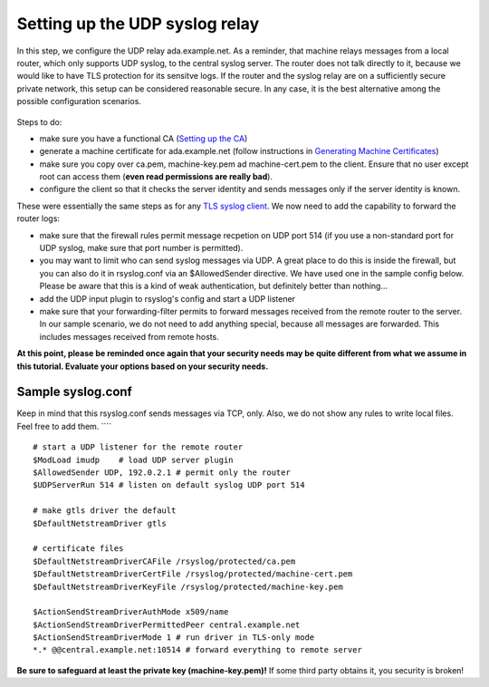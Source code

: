 Setting up the UDP syslog relay
===============================

In this step, we configure the UDP relay ada.example.net. As a reminder,
that machine relays messages from a local router, which only supports
UDP syslog, to the central syslog server. The router does not talk
directly to it, because we would like to have TLS protection for its
sensitve logs. If the router and the syslog relay are on a sufficiently
secure private network, this setup can be considered reasonable secure.
In any case, it is the best alternative among the possible configuration
scenarios.

.. figure:: tls_cert_100.jpg
   :align: center
   :alt: 

Steps to do:

-  make sure you have a functional CA (`Setting up the
   CA <tls_cert_ca.html>`_)
-  generate a machine certificate for ada.example.net (follow
   instructions in `Generating Machine
   Certificates <tls_cert_machine.html>`_)
-  make sure you copy over ca.pem, machine-key.pem ad machine-cert.pem
   to the client. Ensure that no user except root can access them
   (**even read permissions are really bad**).
-  configure the client so that it checks the server identity and sends
   messages only if the server identity is known.

These were essentially the same steps as for any `TLS syslog
client <tls_cert_client.html>`_. We now need to add the capability to
forward the router logs:

-  make sure that the firewall rules permit message recpetion on UDP
   port 514 (if you use a non-standard port for UDP syslog, make sure
   that port number is permitted).
-  you may want to limit who can send syslog messages via UDP. A great
   place to do this is inside the firewall, but you can also do it in
   rsyslog.conf via an $AllowedSender directive. We have used one in the
   sample config below. Please be aware that this is a kind of weak
   authentication, but definitely better than nothing...
-  add the UDP input plugin to rsyslog's config and start a UDP listener
-  make sure that your forwarding-filter permits to forward messages
   received from the remote router to the server. In our sample
   scenario, we do not need to add anything special, because all
   messages are forwarded. This includes messages received from remote
   hosts.

**At this point, please be reminded once again that your security needs
may be quite different from what we assume in this tutorial. Evaluate
your options based on your security needs.**

Sample syslog.conf
~~~~~~~~~~~~~~~~~~

Keep in mind that this rsyslog.conf sends messages via TCP, only. Also,
we do not show any rules to write local files. Feel free to add them.
````

::

    # start a UDP listener for the remote router
    $ModLoad imudp    # load UDP server plugin
    $AllowedSender UDP, 192.0.2.1 # permit only the router
    $UDPServerRun 514 # listen on default syslog UDP port 514

    # make gtls driver the default
    $DefaultNetstreamDriver gtls

    # certificate files
    $DefaultNetstreamDriverCAFile /rsyslog/protected/ca.pem
    $DefaultNetstreamDriverCertFile /rsyslog/protected/machine-cert.pem
    $DefaultNetstreamDriverKeyFile /rsyslog/protected/machine-key.pem

    $ActionSendStreamDriverAuthMode x509/name
    $ActionSendStreamDriverPermittedPeer central.example.net
    $ActionSendStreamDriverMode 1 # run driver in TLS-only mode
    *.* @@central.example.net:10514 # forward everything to remote server

**Be sure to safeguard at least the private key (machine-key.pem)!** If
some third party obtains it, you security is broken!
